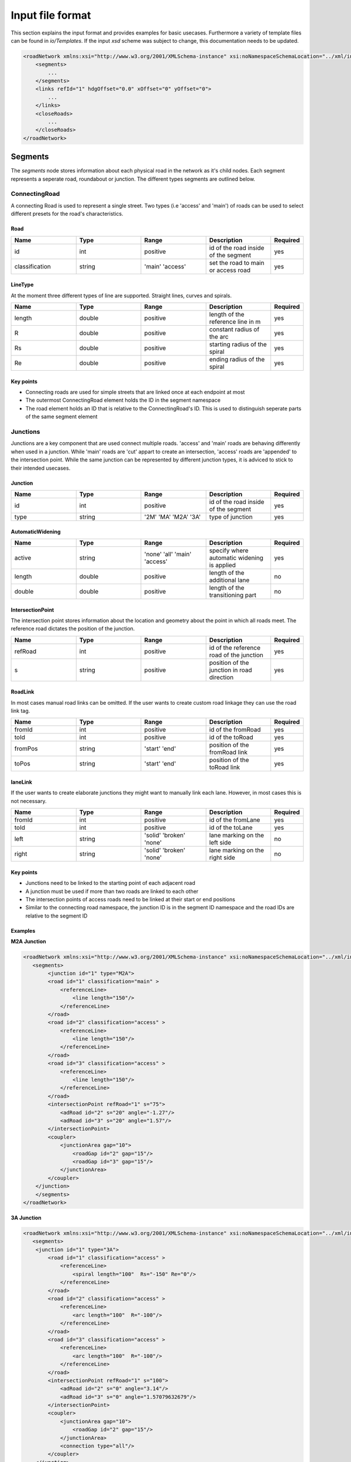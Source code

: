 Input file format
=================

This section explains the input format and provides examples for basic usecases. Furthermore a variety of template files can be found in `io/Templates`. If the input `xsd` scheme was subject to change, this documentation needs to be updated.

.. code-block:: xml

    <roadNetwork xmlns:xsi="http://www.w3.org/2001/XMLSchema-instance" xsi:noNamespaceSchemaLocation="../xml/input.xsd">
    	<segments>
            ...
    	</segments>
        <links refId="1" hdgOffset="0.0" xOffset="0" yOffset="0">
            ...
        </links>
        <closeRoads>
            ...
        </closeRoads>
    </roadNetwork>

.. figure:: _static/all.svg
   :width: 50%
   :align: center

Segments
--------

The *segments* node stores information about each physical road in the network as it's child nodes. Each segment represents a seperate road, roundabout or junction. The different types segments are outlined below.

ConnectingRoad
''''''''''''''

A connecting Road is used to represent a single street. Two types (i.e 'access' and 'main') of roads can be used to select different presets for the road's characteristics.

.. figure:: _static/connectingroad.svg
   :width: 45%
   :align: center


Road
^^^^

.. csv-table::
    :widths: 100 100 100 100 50

    **Name** , **Type** , **Range** , **Description** , **Required**
    id , int , positive , id of the road inside of the segment, yes
    classification , string , 'main' 'access' , set the road to main or access road , yes


LineType
^^^^^^^^
At the moment three different types of line are supported. Straight lines, curves and spirals.

.. csv-table::
    :widths: 100 100 100 100 50

    **Name** , **Type** , **Range** , **Description** , **Required**
    length , double , positive , length of the reference line in m, yes
    R , double , positive , constant radius of the arc , yes
    Rs , double , positive , starting radius of the spiral , yes
    Re , double , positive , ending radius of the spiral , yes


Key points
^^^^^^^^^^

* Connecting roads are used for simple streets that are linked once at each endpoint at most
* The outermost ConnectingRoad element holds the ID in the segment namespace
* The road element holds an ID that is relative to the ConnectingRoad's ID. This is used to distinguish seperate parts of the same segment element
  

Junctions
'''''''''

Junctions are a key component that are used connect multiple roads. 'access' and 'main' roads are behaving differently when used in a junction. While 'main' roads are 'cut' appart to create an intersection, 'access' roads are 'appended' to the intersection point. While the same junction can be represented by different junction types, it is adviced to stick to their intended usecases.

.. figure:: _static/junction.svg
   :width: 55%
   :align: center


Junction
^^^^^^^^^

.. csv-table::
    :widths: 100 100 100 100 50

    **Name** , **Type** , **Range** , **Description** , **Required**
    id , int , positive , id of the road inside of the segment, yes
    type , string , '2M' 'MA' 'M2A' '3A', type of junction , yes



AutomaticWidening
^^^^^^^^^^^^^^^^

.. csv-table::
    :widths: 100 100 100 100 50

    **Name** , **Type** , **Range** , **Description** , **Required**
    active , string , 'none' 'all' 'main' 'access' , specify where automatic widening is applied, yes
    length , double , positive , length of the additional lane, no
    double , double , positive , length of the transitioning part, no


IntersectionPoint
^^^^^^^^^^^^^^^^^

The intersection point stores information about the location and geometry about the point in which all roads meet. The reference road dictates the position of the junction.

.. csv-table::
    :widths: 100 100 100 100 50

    **Name** , **Type** , **Range** , **Description** , **Required**
    refRoad, int , positive , id of the reference road of the junction, yes
    s , string , positive, position of the junction in road direction , yes


RoadLink
^^^^^^^^

In most cases manual road links can be omitted. If the user wants to create custom road linkage they can use the road link tag.

.. csv-table::
    :widths: 100 100 100 100 50

    **Name** , **Type** , **Range** , **Description** , **Required**
    fromId, int , positive , id of the fromRoad, yes
    toId, int , positive , id of the toRoad, yes
    fromPos , string , 'start' 'end', position of the fromRoad link , yes
    toPos , string , 'start' 'end', position of the toRoad link , yes


laneLink
^^^^^^^^

If the user wants to create elaborate junctions they might want to manually link each lane. However, in most cases this is not necessary.

.. csv-table::
    :widths: 100 100 100 100 50

    **Name** , **Type** , **Range** , **Description** , **Required**
    fromId, int , positive , id of the fromLane , yes
    toId, int , positive , id of the toLane, yes
    left , string , 'solid' 'broken' 'none', lane marking on the left side, no
    right , string , 'solid' 'broken' 'none', lane marking on the right side, no


Key points
^^^^^^^^^^^

* Junctions need to be linked to the starting point of each adjacent road
* A junction must be used if more than two roads are linked to each other
* The intersection points of access roads need to be linked at their start or end positions
* Similar to the connecting road namespace, the junction ID is in the segment ID namespace and the road IDs are relative to the segment ID
  


Examples
^^^^^^^^

**M2A Junction**

.. figure:: _static/M2A.png
    :class: align-right
    :width: 427

.. code-block:: xml

    <roadNetwork xmlns:xsi="http://www.w3.org/2001/XMLSchema-instance" xsi:noNamespaceSchemaLocation="../xml/input.xsd">
       <segments>
            <junction id="1" type="M2A">
            <road id="1" classification="main" >	
                <referenceLine>
                    <line length="150"/>
                </referenceLine>
            </road>
            <road id="2" classification="access" >	
                <referenceLine>
                    <line length="150"/>
                </referenceLine>
            </road>
            <road id="3" classification="access" >	
                <referenceLine>
                    <line length="150"/>
                </referenceLine>
            </road>
            <intersectionPoint refRoad="1" s="75">
                <adRoad id="2" s="20" angle="-1.27"/>
                <adRoad id="3" s="20" angle="1.57"/>
            </intersectionPoint>
            <coupler>
                <junctionArea gap="10">
                    <roadGap id="2" gap="15"/>
                    <roadGap id="3" gap="15"/>
                </junctionArea>
            </coupler>
        </junction>
        </segments>
    </roadNetwork>

**3A Junction**

.. figure:: _static/3A.png
    :class: align-right
    :width: 427

.. code-block:: xml

    <roadNetwork xmlns:xsi="http://www.w3.org/2001/XMLSchema-instance" xsi:noNamespaceSchemaLocation="../xml/input.xsd">
       <segments>
        <junction id="1" type="3A">
            <road id="1" classification="access" >	
                <referenceLine>
                    <spiral length="100"  Rs="-150" Re="0"/>
                </referenceLine>
            </road>
            <road id="2" classification="access" >	
                <referenceLine>
                    <arc length="100"  R="-100"/>
                </referenceLine>
            </road>
            <road id="3" classification="access" >	
                <referenceLine>
                    <arc length="100"  R="-100"/>
                </referenceLine>
            </road>
            <intersectionPoint refRoad="1" s="100">
                <adRoad id="2" s="0" angle="3.14"/>
                <adRoad id="3" s="0" angle="1.57079632679"/>
            </intersectionPoint>
            <coupler>
                <junctionArea gap="10">
                    <roadGap id="2" gap="15"/>
                </junctionArea>
                <connection type="all"/>
            </coupler>
        </junction>
        </segments>
    </roadNetwork>

**MA Junction**

.. figure:: _static/MA.png
    :class: align-right
    :width: 427

.. code-block:: xml

    <roadNetwork xmlns:xsi="http://www.w3.org/2001/XMLSchema-instance" xsi:noNamespaceSchemaLocation="../xml/input.xsd">
       <segments>
        <junction id="1" type="MA">
            <road id="1" classification="main" >	
                <referenceLine>
                    <line length="400"/>
                </referenceLine>
            </road>
            <road id="2" classification="access" >	
                <referenceLine>
                    <arc length="100"  R="-100"/>
                </referenceLine>
            </road>
            <intersectionPoint refRoad="1" s="200">
                <adRoad id="2" s="0" angle="-1.57"/>
            </intersectionPoint>
            <coupler>
                <junctionArea gap="10">
                    <roadGap id="2" gap="15"/>
                </junctionArea>
            </coupler>
        </junction>
        </segments>
    </roadNetwork>

|


**2M Junction**

.. figure:: _static/2M.png
    :class: align-right
    :width: 427

.. code-block:: xml

    <roadNetwork xmlns:xsi="http://www.w3.org/2001/XMLSchema-instance" xsi:noNamespaceSchemaLocation="../xml/input.xsd">
       <segments>
        <junction id="1" type="2M">
                <road id="1" classification="main" >	
                    <referenceLine>
                        <line length="100"/>
                    </referenceLine>
                </road>
                <road id="2" classification="main" >	
                    <referenceLine>
                        <arc length="100"  R="-100"/>
                    </referenceLine>
                </road>
                <intersectionPoint refRoad="1" s="50">
                    <adRoad id="2" s="50" angle="-1.57"/>
                </intersectionPoint>
                <coupler>
                    <junctionArea gap="10">
                            <roadGap id="1" gap="15"/>
                        <roadGap id="2" gap="20"/>
                    </junctionArea>
                </coupler>
            </junction>
        </segments>
    </roadNetwork>

**Additional Lane**

.. figure:: _static/adlane.png
    :class: align-right
    :width: 427

.. code-block:: xml

    <roadNetwork xmlns:xsi="http://www.w3.org/2001/XMLSchema-instance" xsi:noNamespaceSchemaLocation="../xml/input.xsd">
       <segments>
            <junction id="1" type="MA">
                <road id="1" classification="main" >	
                    <referenceLine>
                        <line length="100"/>
                    </referenceLine>
                </road>
                
                <road id="2" classification="access" >	
                    <referenceLine>
                        <arc length="100"  R="-100"/>
                    </referenceLine>
                    
                </road>
                <intersectionPoint refRoad="1" s="100">
                    <adRoad id="2" s="0" angle="-1.57"/>
                </intersectionPoint>
                <coupler>
                    <junctionArea gap="10">
                        <roadGap id="2" gap="15"/>
                    </junctionArea>
                    <connection type="all"/>
                    <additionalLanes>
                        <additionalLane roadId="2" roadPos="end" type="left" length="5" />
                    </additionalLanes>
                </coupler>
            </junction>
        </segments>
    </roadNetwork>

**Multiple Lanes**

.. figure:: _static/MulLanes.png
    :class: align-right
    :width: 427

.. code-block:: xml

    <roadNetwork xmlns:xsi="http://www.w3.org/2001/XMLSchema-instance" xsi:noNamespaceSchemaLocation="../xml/input.xsd">
       <segments>
            <junction id="1" type="MA">
                <road id="1" classification="main" >	
                    <referenceLine>
                        <line length="100"/>
                    </referenceLine>
                    <lanes>
                    <lane id="2" type="driving" width="5">
                            <roadMark type="solid" color="white" width="0.1"/>
                    </lane>
                    <lane id="1" type="driving">
                            <roadMark type="solid" color="white" width="0.1"/>
                            </lane>
                        <lane id="0" type="driving"> </lane>
                            <lane id="-1" type="driving" width="3">
                                <roadMark type="solid" color="white" width="0.1"/>
                        </lane>
                    </lanes>
                </road>
                
                <road id="2" classification="access" >	
                    <referenceLine>
                        <arc length="100"  R="-100"/>
                    </referenceLine>
                    <lanes>
                    <lane id="2" type="driving" width="5">
                            <roadMark type="solid" color="white" width="0.1"/>
                    </lane>
                    <lane id="1" type="driving">
                            <roadMark type="solid" color="white" width="0.1"/>
                            </lane>
                        <lane id="0" type="driving"> </lane>
                            <lane id="-1" type="driving" width="3">
                                <roadMark type="solid" color="white" width="0.1"/>
                        </lane>
                    </lanes>
                </road>
                <intersectionPoint refRoad="1" s="50">
                    <adRoad id="2" s="0" angle="-1.57"/>
                </intersectionPoint>
                <coupler>
                    <junctionArea gap="10">
                        <roadGap id="2" gap="15"/>
                    </junctionArea>
                    <connection type="all"/>
                    
                </coupler>
            </junction>
        </segments>
    </roadNetwork>


.. figure:: _static/m2amultiplelanes.png
    :class: align-right
    :width: 427

.. code-block:: xml

    <roadNetwork xmlns:xsi="http://www.w3.org/2001/XMLSchema-instance" xsi:noNamespaceSchemaLocation="../xml/input.xsd">
        <segments>
            <junction id="1" type="2M">
                <road id="1" classification="main" >	
                    <referenceLine>
                        <line length="200"/>
                    </referenceLine>
                    <lanes>
                    <lane id="2" type="driving" width="5">
                            <roadMark type="solid" color="white" width="0.1"/>
                    </lane>
                    <lane id="1" type="driving">
                            <roadMark type="solid" color="white" width="0.1"/>
                            </lane>
                        <lane id="0" type="driving"> </lane>
                            <lane id="-1" type="driving" width="3">
                                <roadMark type="solid" color="white" width="0.1"/>
                        </lane>
                    </lanes>
                </road>
                
                <road id="2" classification="main" >	
                    <referenceLine>
                        <arc length="200"  R="-100"/>
                    </referenceLine>
                    <lanes>
                    <lane id="2" type="driving" width="5">
                            <roadMark type="solid" color="white" width="0.1"/>
                    </lane>
                    <lane id="1" type="driving">
                            <roadMark type="solid" color="white" width="0.1"/>
                            </lane>
                        <lane id="0" type="driving"> </lane>
                            <lane id="-1" type="driving" width="3">
                                <roadMark type="solid" color="white" width="0.1"/>
                        </lane>
                    </lanes>
                </road>
                <intersectionPoint refRoad="1" s="100">
                    <adRoad id="2" s="100" angle="-1.57"/>
                </intersectionPoint>
                <coupler>
                    <junctionArea gap="10">
                        <roadGap id="2" gap="15"/>
                    </junctionArea>
                    <connection type="all"/>
                    
                </coupler>
            </junction>
        </segments>
    </roadNetwork>


Roundabout
''''''''''

Represents a simple roundabout. While it is possible to manually create a roundabout by using junctions, it is tedious and requires a lot of redundant code. Therefore it is best practice to use the roundabout template instead. The tool will generate several junctions that belong to one junction group in the output.

.. figure:: _static/roundabout.svg
   :width: 55%
   :align: center

Circle
^^^^^^
.. csv-table::
    :widths: 100 100 100 100 50

    **Name** , **Type** , **Range** , **Description** , **Required**
    id, int , positive , id of the circle (usually 1) , yes
    classification, int , 'main' 'access' , sets the circular road of the rb to access or main road, yes


Reference Line
^^^^^^^^^^^^^^

.. csv-table::
    :widths: 100 100 100 100 50

    **Name** , **Type** , **Range** , **Description** , **Required**
    length, double , positive , length of the circular road in the roundabout , yes

Key points
^^^^^^^^^^^

* Roundabouts need to be linked to the starting point of each adjacent road
* Roundabouts will be represented by junctions in the open drive output


Example
^^^^^^^

.. code-block:: xml

    <roundabout id="1">
        <circle id="1" classification="access" >	
            <referenceLine>
                <circle length="320.5"/>
            </referenceLine>
            <lanes>
                    <lane id="1" type="delete" />
                    
                    <lane id="-3" type="driving">
                        <roadMark   type="solid" color="white" width="0.13"/>
                    </lane>
                    <lane id="-2" type="driving">
                        <roadMark   type="broken" color="white" width="0.13"/>
                    </lane>
                    <lane id="-1" type="driving">
                        <roadMark   type="broken" color="white" width="0.13"/>
                    </lane>
                    <lane id="0" type="driving" />
            </lanes>
        </circle>
        
        <road id="2" classification="access" >	
            <referenceLine>
                    <line length="150"/>
            </referenceLine>
        </road>
        <road id="3" classification="access" >	
            <referenceLine>
                    <line length="100"/>
            </referenceLine>
        </road>
        <road id="4" classification="access" >	
            <referenceLine>
                    <line length="100"/>
            </referenceLine>
        </road>
        <road id="5" classification="access" >	
            <referenceLine>
                    <line length="100"/>
            </referenceLine>
        </road>
        
        <intersectionPoint refRoad="1" s="80">
            <adRoad id="2" s="20" angle="-1.56"/>
        </intersectionPoint>
        <intersectionPoint refRoad="1" s="160">
            <adRoad id="3" s="20" angle="-1.56"/>
        </intersectionPoint>
        <intersectionPoint refRoad="1" s="240">
            <adRoad id="4" s="20" angle="-1.56"/>
        </intersectionPoint>
        <intersectionPoint refRoad="1" s="320">
            <adRoad id="5" s="20" angle="-1.6"/>
        </intersectionPoint>
        <coupler>
            <junctionArea gap="20">
            </junctionArea> 
        </coupler>
    </roundabout>

.. figure:: _static/roundabout.png
    :align: center
    :width: 600

    Generated with https://odrviewer.io/

Lanes
-----

.. figure:: _static/lanes.svg
   :width: 50%
   :align: center

Lane
''''

.. csv-table::
    :widths: 100 100 100 100 50

    **Name** , **Type** , **Range** , **Description** , **Required**
    id, int , all , id of the lane , yes
    type, string , 'driving' 'restricted' 'none' 'delete', type of the lane , no
    width, double , positive , width of the lane , no
    speed, double , positive , speed limit of the lane , no

**Notes:**

* If no further lane information is provided a total of three default lanes will be generated. One in each direction and a dividing middle lane
* If at least one lane is provided no default lanes will be generated

RoadMark
''''''''

.. csv-table::
    :widths: 100 100 100 100 50

    **Name** , **Type** , **Range** , **Description** , **Required**
    type, int , 'solid' 'broken' 'none' , specifies the roadmark , no
    color, string , color , color of the roadmark , no
    width, double , positive , roadmark width , no

**Colors**:
'standard', 'blue', 'green', 'red', 'white', 'yellow', 'orange'.

LaneWidening and laneDrop
'''''''''''''''''''''''''''

If the user wants to expand or shrink the road's lane count during its course, they  can use the lanewidening or lanedrop tag. 

.. csv-table::
    :widths: 100 100 100 100 50

    **Name** , **Type** , **Range** , **Description** , **Required**
    side, int , 'int' , position of the lane that will be added/dropped. Side of lane is implied by sign , yes
    s, double , positive , starting position of the lane widening/drop , yes
    length, double , positive , length of the laneDrop , no


RestrictedArea
'''''''''''''''

.. csv-table::
    :widths: 100 100 100 100 50

    **Name** , **Type** , **Range** , **Description** , **Required**
    length, double , positive , length of the restricted area  of the lanewidening or lanedrop , no

**Note**: The length of the restricted area must be larger than the length of the lanewidening or the lanedrop. The starting position is inherited by the parent node.


Material
''''''''

.. csv-table::
    :widths: 100 100 100 100 50

    **Name** , **Type** , **Range** , **Description** , **Required**
    surface, string , surface material code depending on application, no
    friction, double , positive , friction coefficient , no
    roughness, double , positive ,roughness coefficient , no


Key points
'''''''''''

* Lane ids are centered around 0 and store their location relative to the driving direction. Positive ids are to the left of the driving direction and negative ids are on the right.
* Lanes from linked segments with the same ids are linked if not specified otherwise
* Lane ids are **not** exclusive


Example
''''''''

.. code-block:: xml

    <lanes>
        <lane id="-2" type="driving">
            <roadMark   type="solid" color="white" width="0.13"/>
        </lane>
        <lane id="-1" type="driving">
            <roadMark   type="broken" color="white" width="0.13"/>
        </lane>
        <lane id="0" type="driving" />
        <lane id="1" type="driving">
            <roadMark   type="solid" color="white" width="0.13"/>
        </lane>
        <laneDrop side="-1" s="100" length="50" />
    </lanes>

Linkage
-------

The `links` element defines the reference segment, which will be used as a refernece point for all other roads. The user can provide an offset.

Links
''''''
.. csv-table::
    :widths: 100 100 100 100 50

    **Name** , **Type** , **Range** , **Description** , **Required**
    refId, int , positive , specifying the global reference segment , yes
    xOffset, int , positive , specifying a global x offset , yes
    yOffset, int , positive , specifying a global y offset , yes
    hdgOffset, int , positive , specifying a global angle offset , yes

All links between segments are stored in a segmentLink element. Each segment is linked at their endpoint or their startpoint. While most other links can be generated automatically by the tool, the user has to link every segment manually. 

SegmentLink
'''''''''''
.. csv-table::
    :widths: 100 100 100 100 50

    **Name** , **Type** , **Range** , **Description** , **Required**
    fromSegment, int , positive , id of the firstSegment that will be linked , yes
    toSegment, int , positive , id of the toSegment that will be linked , yes
    fromRoad, int , positive , id of the specific road in the fromSegment that will be linked , yes
    toRoad, int , positive , id of the specific road in the toSegment that will be linked , yes
    fromPos, string , 'start' 'end' , specifies if the fromSegment should be linked at its beginning or end , yes
    toPos, string , 'start' 'end' , specifies if the toSegment should be linked at its beginning or end , yes


Key points
^^^^^^^^^^

* Junctions and roundabouts need to be linked to the starting point of each adjacent road
* Each segment must be linked to the biggest component. No other components can exist in the network.
* Segments have a seperate namespace from Roads, i.e. multiple roads with the ID 1 can exist under differen segments


Examples
''''''''

You can find a example of the linking tag, as well as a minimal working example below.

**Example linking**

.. code-block:: xml

    <links refId="1" hdgOffset="0.0" xOffset="0" yOffset="0">
        <segmentLink fromSegment="1" toSegment="2" fromRoad="1" toRoad="1" fromPos="end" toPos="start" />
        <segmentLink fromSegment="2" toSegment="3" fromRoad="1" toRoad="2" fromPos="end" toPos="end" />
        <segmentLink fromSegment="3" toSegment="4" fromRoad="3" toRoad="1" fromPos="end" toPos="start" />
        <segmentLink fromSegment="3" toSegment="5" fromRoad="4" toRoad="1" fromPos="end" toPos="end" />
        <segmentLink fromSegment="6" toSegment="1" fromRoad="2" toRoad="1" fromPos="end" toPos="start" />
    </links>


**Complete input file**

.. figure:: _static/link.png
    :class: align-right
    :width: 470

.. code-block:: xml

    <roadNetwork xmlns:xsi="http://www.w3.org/2001/XMLSchema-instance" xsi:noNamespaceSchemaLocation="../xml/input.xsd">
        <segments>
        <connectingRoad id="1">
                <road id="1" classification="main" >	
                    <referenceLine>
                        <line length="100"/>
                    </referenceLine>
                </road>
            </connectingRoad>
            <connectingRoad id="2">
                <road id="1" classification="main" >	
                <referenceLine>
                        <spiral length="100"  Rs="-150" Re="0"/>
                    </referenceLine>
                </road>
            </connectingRoad>

        </segments>
        
        <links refId="1" hdgOffset="0.0" xOffset="0" yOffset="0">
            <segmentLink fromSegment="1" toSegment="2" fromRoad="1" toRoad="1" fromPos="end" toPos="start" />
        </links>

    </roadNetwork>

CloseRoads
----------

To smoothly close open connections, roads and their respective linkage information can automatically be generated. The syntax of closing roads is identical to the road links.

.. csv-table::
    :widths: 100 100 100 100 50

    **Name** , **Type** , **Range** , **Description** , **Required**
    fromSegment, int , positive , id of the firstSegment that will be linked , yes
    toSegment, int , positive , id of the toSegment that will be linked , yes
    fromRoad, int , positive , id of the specific road in the fromSegment that will be linked , yes
    toRoad, int , positive , id of the specific road in the toSegment that will be linked , yes
    fromPos, string , 'start' 'end' , specifies if the fromSegment should be linked at its beginning or end , yes
    toPos, string , 'start' 'end' , specifies if the toSegment should be linked at its beginning or end , yes


Example
'''''''

Below is an example of the close road tag and a minimal working example.

**Example linking**

.. code-block:: xml

    <closeRoads>
            <segmentLink fromSegment="1" toSegment="2" fromRoad="1" toRoad="1" fromPos="end" toPos="end" />
            <segmentLink fromSegment="3" toSegment="3" fromRoad="5" toRoad="4" fromPos="end" toPos="end" />
            <segmentLink fromSegment="6" toSegment="5" fromRoad="1" toRoad="1" fromPos="end" toPos="end" />
            <segmentLink fromSegment="7" toSegment="1" fromRoad="4" toRoad="1" fromPos="end" toPos="start" />
            <segmentLink fromSegment="7" toSegment="7" fromRoad="2" toRoad="3" fromPos="end" toPos="end" />
    </closeRoads>


**Complete input file**

.. figure:: _static/close.png
    :class: align-right
    :width: 470

.. code-block:: xml

    <roadNetwork xmlns:xsi="http://www.w3.org/2001/XMLSchema-instance" xsi:noNamespaceSchemaLocation="../xml/input.xsd">
        <segments>
        <connectingRoad id="1">
                <road id="1" classification="main" >	
                    <referenceLine>
                        <line length="100"/>
                    </referenceLine>
                </road>
            </connectingRoad>
            <connectingRoad id="2">
                <road id="1" classification="main" >	
                <referenceLine>
                        <spiral length="100"  Rs="-150" Re="0"/>
                    </referenceLine>
                </road>
            </connectingRoad>
        </segments>
        <links refId="1" hdgOffset="0.0" xOffset="0" yOffset="0">
            <segmentLink fromSegment="1" toSegment="2" fromRoad="1" toRoad="1" fromPos="end" toPos="start" />
        </links>
        <closeRoads>
            <segmentLink fromSegment="2" toSegment="1" fromRoad="1" toRoad="1" fromPos="end" toPos="start" />
        </closeRoads>
    </roadNetwork>


Elevation
----------

Elevation is not currently supported in the road generation tool. However, the input format does support it for connecting roads.


elevationProfile
''''''''''''''''''

An elevation profile can be specified for each connecting road segment with an `elevationPoint` tag. A simple ramp or slope can be achieved by specifying the attributes listed below. The `heightDifference` is relative to the height of the segment start (at `s=0`).

.. csv-table::
    :widths: 100 100 100 100 50

    **Name** , **Type** , **Range** , **Description** , **Required**
    startRadius , double , positive , radius of curvature at the start of segment, yes
    heightDifference , double , all , relative end height of segment , yes
    endRadius , double , positive  , radius of curvature at the end of segment , yes


elevationPoint
''''''''''''''''

If a more complex height profile is required, additional elevation points can be specified with the `elevationPoint` tag. Elevation points are specified relative to the height of the segment start (at `s=0`).

.. csv-table::
    :widths: 100 100 100 100 50

    **Name** , **Type** , **Range** , **Description** , **Required**
    s , double , positive , s offset of the elevation point, yes
    height , double , all , height of elevation point , yes
    R , double , positive  , radius of curvature on elevation point , yes



**Example elevation profile**

.. code-block:: xml

    <connectingRoad id="1">
        <road id="1" classification="main" >	
            <referenceLine>
                    <line length="100"/>
            </referenceLine>
            <elevationProfile startRadius="20" heightDifference="20" endRadius="15"> 
                <elevationPoint s="40" height="-10" R="10" />
            </elevationProfile>
        </road>
    </connectingRoad>
